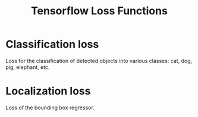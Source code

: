 #+title: Tensorflow Loss Functions

* Classification loss
:PROPERTIES:
:ID: classification_loss
:END:

Loss for the classification of detected objects into various classes: cat, dog, pig, elephant, etc.

* Localization loss
:PROPERTIES:
:ID: localization_loss
:END:

Loss of the bounding box regressor.
